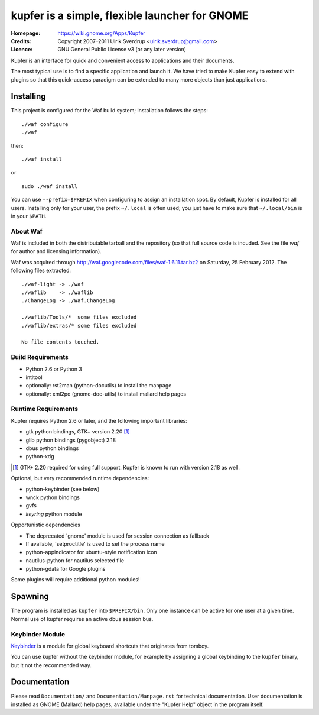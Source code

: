 kupfer is a simple, flexible launcher for GNOME
++++++++++++++++++++++++++++++++++++++++++++++++

:Homepage:  https://wiki.gnome.org/Apps/Kupfer
:Credits:   Copyright 2007–2011 Ulrik Sverdrup <ulrik.sverdrup@gmail.com>
:Licence:   GNU General Public License v3 (or any later version)

Kupfer is an interface for quick and convenient access to applications
and their documents.

The most typical use is to find a specific application and launch it. We
have tried to make Kupfer easy to extend with plugins so that this
quick-access paradigm can be extended to many more objects than just
applications.

Installing
==========

This project is configured for the Waf build system;
Installation follows the steps::

    ./waf configure
    ./waf

then::

    ./waf install

or ::

    sudo ./waf install

You can use ``--prefix=$PREFIX`` when configuring to assign an
installation spot. By default, Kupfer is installed for all users.
Installing only for your user, the prefix ``~/.local`` is often used;
you just have to make sure that ``~/.local/bin`` is in your ``$PATH``.


About Waf
---------

Waf is included in both the distributable tarball and the repository (so
that full source code is incuded. See the file `waf` for author and
licensing information).

Waf was acquired through http://waf.googlecode.com/files/waf-1.6.11.tar.bz2
on Saturday, 25 February 2012. The following files extracted::

    ./waf-light -> ./waf
    ./waflib    -> ./waflib
    ./ChangeLog -> ./Waf.ChangeLog

    ./waflib/Tools/*  some files excluded
    ./waflib/extras/* some files excluded

    No file contents touched.

Build Requirements
------------------

* Python 2.6 or Python 3
* intltool
* optionally: rst2man (python-docutils)  to install the manpage
* optionally: xml2po (gnome-doc-utils)  to install mallard help pages

Runtime Requirements
--------------------

Kupfer requires Python 2.6 or later, and the following important libraries:

* gtk python bindings, GTK+ version 2.20 [#]_
* glib python bindings (pygobject) 2.18
* dbus python bindings
* python-xdg

.. [#] GTK+ 2.20 required for using full support. Kupfer is known to run with
       version 2.18 as well.

Optional, but very recommended runtime dependencies:

* python-keybinder (see below)
* wnck python bindings
* gvfs
* `keyring` python module

Opportunistic dependencies

* The deprecated 'gnome' module is used for session connection as
  fallback
* If available, 'setproctitle' is used to set the process name
* python-appindicator for ubuntu-style notification icon

* nautilus-python for nautilus selected file
* python-gdata for Google plugins

Some plugins will require additional python modules!

Spawning
========

The program is installed as ``kupfer`` into ``$PREFIX/bin``. Only one
instance can be active for one user at a given time. Normal use of
kupfer requires an active dbus session bus.

Keybinder Module
----------------

Keybinder_ is a module for global keyboard shortcuts that originates
from tomboy.

.. _`Keybinder`: http://kaizer.se/wiki/keybinder

You can use kupfer without the keybinder module, for example by
assigning a global keybinding to the ``kupfer`` binary, but it not the
recommended way.

Documentation
=============

Please read ``Documentation/`` and ``Documentation/Manpage.rst`` for
technical documentation. User documentation is installed as GNOME
(Mallard) help pages, available under the "Kupfer Help" object in the
program itself.

.. vim: ft=rst tw=72
